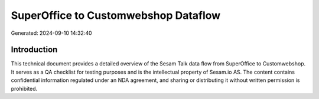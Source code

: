 =====================================
SuperOffice to Customwebshop Dataflow
=====================================

Generated: 2024-09-10 14:32:40

Introduction
------------

This technical document provides a detailed overview of the Sesam Talk data flow from SuperOffice to Customwebshop. It serves as a QA checklist for testing purposes and is the intellectual property of Sesam.io AS. The content contains confidential information regulated under an NDA agreement, and sharing or distributing it without written permission is prohibited.
